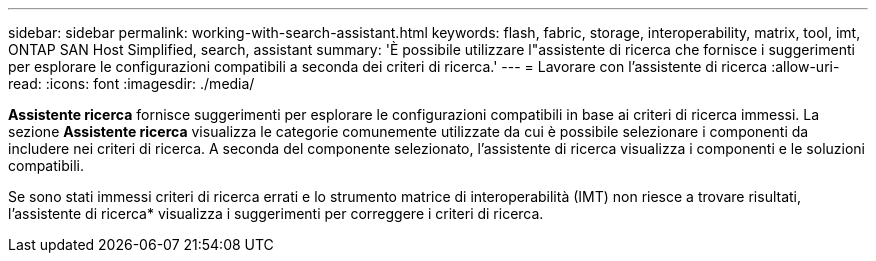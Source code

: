 ---
sidebar: sidebar 
permalink: working-with-search-assistant.html 
keywords: flash, fabric, storage, interoperability, matrix, tool, imt, ONTAP SAN Host Simplified, search, assistant 
summary: 'È possibile utilizzare l"assistente di ricerca che fornisce i suggerimenti per esplorare le configurazioni compatibili a seconda dei criteri di ricerca.' 
---
= Lavorare con l'assistente di ricerca
:allow-uri-read: 
:icons: font
:imagesdir: ./media/


[role="lead"]
*Assistente ricerca* fornisce suggerimenti per esplorare le configurazioni compatibili in base ai criteri di ricerca immessi. La sezione *Assistente ricerca* visualizza le categorie comunemente utilizzate da cui è possibile selezionare i componenti da includere nei criteri di ricerca. A seconda del componente selezionato, l'assistente di ricerca visualizza i componenti e le soluzioni compatibili.

Se sono stati immessi criteri di ricerca errati e lo strumento matrice di interoperabilità (IMT) non riesce a trovare risultati, l'assistente di ricerca* visualizza i suggerimenti per correggere i criteri di ricerca.
